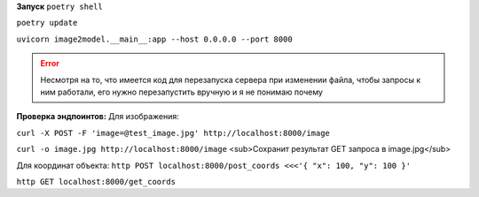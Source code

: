 **Запуск**
``poetry shell``


``poetry update``


``uvicorn image2model.__main__:app --host 0.0.0.0 --port 8000``

.. error:: Несмотря на то, что имеется код для перезапуска сервера при изменении файла, чтобы запросы к ним работали, его нужно перезапустить вручную и я не понимаю почему

**Проверка эндпоинтов:**
Для изображения:

``curl -X POST -F 'image=@test_image.jpg' http://localhost:8000/image``


``curl -o image.jpg http://localhost:8000/image`` <sub>Сохранит результат GET запроса в image.jpg</sub>
 
Для координат объекта:
``http POST localhost:8000/post_coords <<<'{ "x": 100, "y": 100 }'``


``http GET localhost:8000/get_coords``